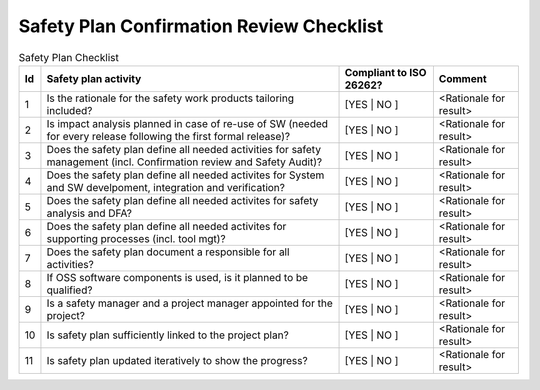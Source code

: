..
   # *******************************************************************************
   # Copyright (c) 2025 Contributors to the Eclipse Foundation
   #
   # See the NOTICE file(s) distributed with this work for additional
   # information regarding copyright ownership.
   #
   # This program and the accompanying materials are made available under the
   # terms of the Apache License Version 2.0 which is available at
   # https://www.apache.org/licenses/LICENSE-2.0
   #
   # SPDX-License-Identifier: Apache-2.0
   # *******************************************************************************

Safety Plan Confirmation Review Checklist
=========================================

.. gd_chklst:: Safety Plan Confirmation Review Checklist
   :id: GD_CHKLST__safety_plan
   :status: valid
   :complies: STD_REQ_ISO26262__management_45, STD_REQ_ISO26262__management_46, STD_REQ_ISO26262__management_47, STD_REQ_ISO26262__management_48, STD_REQ_ISO26262__management_49, STD_REQ_ISO26262__management_50, STD_REQ_ISO26262__management_51, STD_REQ_ISO26262__management_52

   **1. Purpose**

   The purpose of this safety plan confirmation review checklist is to report status of the confirmation review for the safety plan.

   **2. Checklist**

.. list-table:: Safety Plan Checklist
        :header-rows: 1

        * - Id
          - Safety plan activity
          - Compliant to ISO 26262?
          - Comment

        * - 1
          - Is the rationale for the safety work products tailoring included?
          - [YES | NO ]
          - <Rationale for result>

        * - 2
          - Is impact analysis planned in case of re-use of SW (needed for every release following the first formal release)?
          - [YES | NO ]
          - <Rationale for result>

        * - 3
          - Does the safety plan define all needed activities for safety management (incl. Confirmation review and Safety Audit)?
          - [YES | NO ]
          - <Rationale for result>

        * - 4
          - Does the safety plan define all needed activites for System and SW develpoment, integration and verification?
          - [YES | NO ]
          - <Rationale for result>

        * - 5
          - Does the safety plan define all needed activites for safety analysis and DFA?
          - [YES | NO ]
          - <Rationale for result>

        * - 6
          - Does the safety plan define all needed activites for supporting processes (incl. tool mgt)?
          - [YES | NO ]
          - <Rationale for result>

        * - 7
          - Does the safety plan document a responsible for all activities?
          - [YES | NO ]
          - <Rationale for result>

        * - 8
          - If OSS software components is used, is it planned to be qualified?
          - [YES | NO ]
          - <Rationale for result>

        * - 9
          - Is a safety manager and a project manager appointed for the project?
          - [YES | NO ]
          - <Rationale for result>

        * - 10
          - Is safety plan sufficiently linked to the project plan?
          - [YES | NO ]
          - <Rationale for result>

        * - 11
          - Is safety plan updated iteratively to show the progress?
          - [YES | NO ]
          - <Rationale for result>

